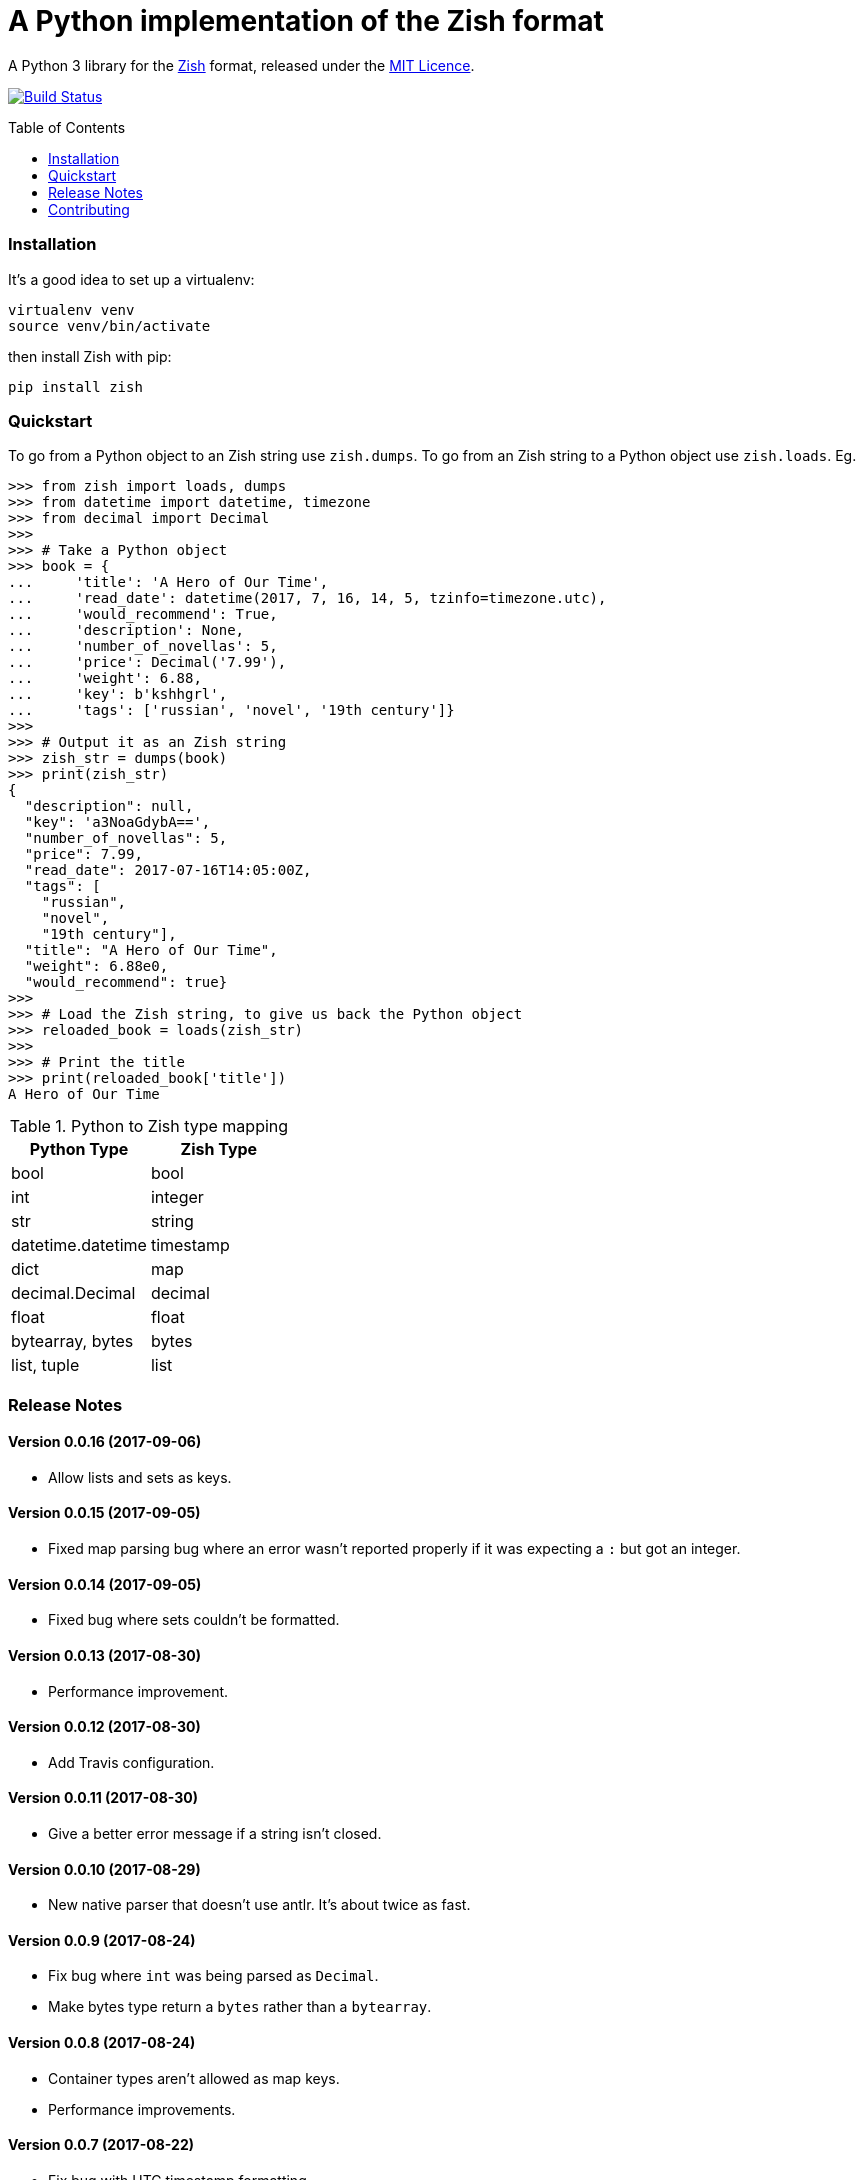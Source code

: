 = A Python implementation of the Zish format
:toc: preamble


A Python 3 library for the https://github.com/tlocke/zish[Zish] format,
released under the
https://github.com/tlocke/zish_python/blob/master/LICENSE[MIT Licence].

image:https://travis-ci.org/tlocke/zish_python.svg?branch=master["Build Status",
link="https://travis-ci.org/tlocke/zish_python"]


=== Installation

It's a good idea to set up a virtualenv:

 virtualenv venv
 source venv/bin/activate

then install Zish with pip:

 pip install zish


=== Quickstart

To go from a Python object to an Zish string use `zish.dumps`. To go from an
Zish string to a Python object use `zish.loads`. Eg.

....
>>> from zish import loads, dumps
>>> from datetime import datetime, timezone
>>> from decimal import Decimal
>>>
>>> # Take a Python object
>>> book = {
...     'title': 'A Hero of Our Time',
...     'read_date': datetime(2017, 7, 16, 14, 5, tzinfo=timezone.utc),
...     'would_recommend': True,
...     'description': None,
...     'number_of_novellas': 5,
...     'price': Decimal('7.99'),
...     'weight': 6.88,
...     'key': b'kshhgrl',
...     'tags': ['russian', 'novel', '19th century']}
>>>
>>> # Output it as an Zish string
>>> zish_str = dumps(book)
>>> print(zish_str)
{
  "description": null,
  "key": 'a3NoaGdybA==',
  "number_of_novellas": 5,
  "price": 7.99,
  "read_date": 2017-07-16T14:05:00Z,
  "tags": [
    "russian",
    "novel",
    "19th century"],
  "title": "A Hero of Our Time",
  "weight": 6.88e0,
  "would_recommend": true}
>>>
>>> # Load the Zish string, to give us back the Python object
>>> reloaded_book = loads(zish_str)
>>> 
>>> # Print the title
>>> print(reloaded_book['title'])
A Hero of Our Time

....

.Python to Zish type mapping
|===
| Python Type | Zish Type

| bool
| bool

| int
| integer

| str
| string

| datetime.datetime
| timestamp

| dict
| map

| decimal.Decimal
| decimal

| float
| float

| bytearray, bytes
| bytes

| list, tuple
| list
|===


=== Release Notes


==== Version 0.0.16 (2017-09-06)

* Allow lists and sets as keys.


==== Version 0.0.15 (2017-09-05)

* Fixed map parsing bug where an error wasn't reported properly if it was
  expecting a `:` but got an integer.


==== Version 0.0.14 (2017-09-05)

* Fixed bug where sets couldn't be formatted.


==== Version 0.0.13 (2017-08-30)

* Performance improvement.


==== Version 0.0.12 (2017-08-30)

* Add Travis configuration.


==== Version 0.0.11 (2017-08-30)

* Give a better error message if a string isn't closed.


==== Version 0.0.10 (2017-08-29)

* New native parser that doesn't use antlr. It's about twice as fast.


==== Version 0.0.9 (2017-08-24)

* Fix bug where `int` was being parsed as `Decimal`.
* Make bytes type return a `bytes` rather than a `bytearray`.


==== Version 0.0.8 (2017-08-24)

* Container types aren't allowed as map keys.
* Performance improvements.


==== Version 0.0.7 (2017-08-22)

* Fix bug with UTC timestamp formatting.


==== Version 0.0.6 (2017-08-22)

* Fix bug in timestamp formatting.
* Add note about comments.


==== Version 0.0.5 (2017-08-18)

* Fix bug where `dumps` fails for a `tuple`.


==== Version 0.0.4 (2017-08-15)

* Simplify integer types.


==== Version 0.0.3 (2017-08-09)

* Fixed bug where interpreter couldn't find the `zish.antlr` package in eggs.
* Removed a few superfluous escape sequences.


==== Version 0.0.2 (2017-08-05)

* Now uses RFC3339 for timestamps.


==== Version 0.0.1 (2017-08-03)

* Fix bug where an EOF could cause an infinite loop.


==== Version 0.0.0 (2017-08-01)

* First public release. Passes all the tests.


=== Contributing

To run the tests:

* Change to the `zish` directory: `cd zish`
* Create a virtual environment: `virtualenv --python=python3 venv`
* Activate the virtual environment: `source venv/bin/activate`
* Install tox: `pip install tox`
* Run tox: `tox`


==== Making A New Release

Run `tox` to make sure all tests pass, then update the `Release Notes` section
then do:

....
git tag -a x.y.z -m "version x.y.z"
python setup.py sdist bdist_wheel upload --sign
....
